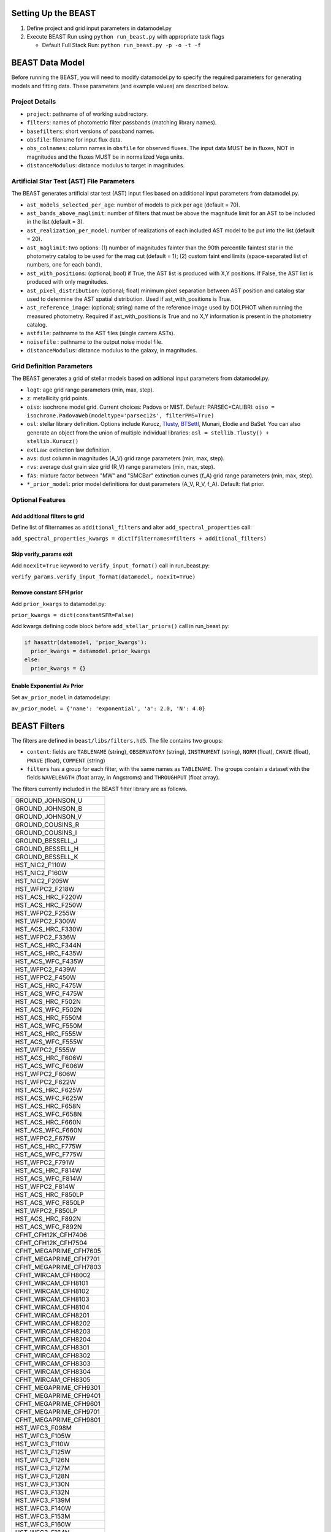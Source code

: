 
.. _beast-setup:

Setting Up the BEAST
====================

1) Define project and grid input parameters in datamodel.py

2) Execute BEAST Run using ``python run_beast.py`` with appropriate task flags

   * Default Full Stack Run: ``python run_beast.py -p -o -t -f``

BEAST Data Model
================

Before running the BEAST, you will need to modify datamodel.py to specify the required parameters for generating models and fitting data. These parameters (and example values) are described below.

Project Details
---------------

* ``project``: pathname of of working subdirectory.
* ``filters``: names of photometric filter passbands (matching library names).
* ``basefilters``: short versions of passband names.
* ``obsfile``: filename for input flux data.
* ``obs_colnames``: column names in ``obsfile`` for observed fluxes. The input data MUST be in fluxes, NOT in magnitudes and the fluxes MUST be in normalized Vega units.
* ``distanceModulus``: distance modulus to target in magnitudes.


Artificial Star Test (AST) File Parameters
------------------------------------------
          
The BEAST generates artificial star test (AST) input files based on additional
input parameters from datamodel.py. 

* ``ast_models_selected_per_age``: number of models to pick per age (default = 70).
* ``ast_bands_above_maglimit``: number of filters that must be above the magnitude limit for an AST to be included in the list (default = 3).
* ``ast_realization_per_model``: number of realizations of each included AST model to be put into the list (default = 20).
* ``ast_maglimit``: two options: (1) number of magnitudes fainter than the 90th percentile faintest star in the photometry catalog to be used for the mag cut (default = 1); (2) custom faint end limits (space-separated list of numbers, one for each band). 
* ``ast_with_positions``:  (optional; bool) if True, the AST list is produced with X,Y positions. If False, the AST list is produced with only magnitudes.
* ``ast_pixel_distribution``: (optional; float) minimum pixel separation between AST position and catalog star used to determine the AST spatial distribution. Used if ast_with_positions is True.
* ``ast_reference_image``: (optional; string)	name of the reference image used by DOLPHOT when running the measured photometry. Required if ast_with_positions is True and no X,Y information is present in the photometry catalog.        
* ``astfile``:  pathname to the AST files (single camera ASTs).
* ``noisefile`` : pathname to the output noise model file.
* ``distanceModulus``: distance modulus to the galaxy, in magnitudes.

Grid Definition Parameters
--------------------------

The BEAST generates a grid of stellar models based on aditional input parameters
from datamodel.py.

* ``logt``: age grid range parameters (min, max, step).
* ``z``: metallicity grid points.
* ``oiso``: isochrone model grid. Current choices: Padova or MIST. Default: PARSEC+CALIBRI: ``oiso = isochrone.PadovaWeb(modeltype='parsec12s', filterPMS=True)``
* ``osl``: stellar library definition. Options include Kurucz, `Tlusty`_, `BTSettl`_, Munari, Elodie and BaSel. You can also generate an object from the union of multiple individual libraries: ``osl = stellib.Tlusty() + stellib.Kurucz()``

* ``extLaw``: extinction law definition.

* ``avs``: dust column in magnitudes (A_V) grid range parameters (min, max, step).
* ``rvs``: average dust grain size grid (R_V) range parameters (min, max, step).
* ``fAs``: mixture factor between "MW" and "SMCBar" extinction curves (f_A) grid range parameters (min, max, step).
* ``*_prior_model``: prior model definitions for dust parameters (A_V, R_V, f_A). Default: flat prior.

Optional Features
-----------------

Add additional filters to grid
^^^^^^^^^^^^^^^^^^^^^^^^^^^^^^
Define list of filternames as ``additional_filters`` and alter ``add_spectral_properties`` call:

``add_spectral_properties_kwargs = dict(filternames=filters + additional_filters)``

Skip verify_params exit
^^^^^^^^^^^^^^^^^^^^^^^
Add ``noexit=True`` keyword to ``verify_input_format()`` call in run_beast.py:

``verify_params.verify_input_format(datamodel, noexit=True)``

Remove constant SFH prior
^^^^^^^^^^^^^^^^^^^^^^^^^
Add ``prior_kwargs`` to datamodel.py:

``prior_kwargs = dict(constantSFR=False)``

Add kwargs defining code block before ``add_stellar_priors()`` call in run_beast.py:

.. code-block:: python

  if hasattr(datamodel, 'prior_kwargs'):
    prior_kwargs = datamodel.prior_kwargs
  else:
    prior_kwargs = {}

Enable Exponential Av Prior
^^^^^^^^^^^^^^^^^^^^^^^^^^^

Set ``av_prior_model`` in datamodel.py:

``av_prior_model = {'name': 'exponential', 'a': 2.0, 'N': 4.0}``


BEAST Filters
================

The filters are defined in ``beast/libs/filters.hd5``.  The file
contains two groups:

* ``content``: fields are ``TABLENAME`` (string), ``OBSERVATORY``
  (string), ``INSTRUMENT`` (string), ``NORM`` (float), ``CWAVE`` (float),
  ``PWAVE`` (float), ``COMMENT`` (string)
  
* ``filters`` has a group for each filter, with the same names as
  ``TABLENAME``.  The groups contain a dataset with the fields
  ``WAVELENGTH`` (float array, in Angstroms) and ``THROUGHPUT``
  (float array).

The filters currently included in the BEAST filter library are as follows.

+--------------------------+
| GROUND_JOHNSON_U         |
+--------------------------+
| GROUND_JOHNSON_B         |
+--------------------------+
| GROUND_JOHNSON_V         |
+--------------------------+
| GROUND_COUSINS_R         |
+--------------------------+
| GROUND_COUSINS_I         |
+--------------------------+
| GROUND_BESSELL_J         |
+--------------------------+
| GROUND_BESSELL_H         |
+--------------------------+
| GROUND_BESSELL_K         |
+--------------------------+
| HST_NIC2_F110W           |
+--------------------------+
| HST_NIC2_F160W           |
+--------------------------+
| HST_NIC2_F205W           |
+--------------------------+
| HST_WFPC2_F218W          |
+--------------------------+
| HST_ACS_HRC_F220W        |
+--------------------------+
| HST_ACS_HRC_F250W        |
+--------------------------+
| HST_WFPC2_F255W          |
+--------------------------+
| HST_WFPC2_F300W          |
+--------------------------+
| HST_ACS_HRC_F330W        |
+--------------------------+
| HST_WFPC2_F336W          |
+--------------------------+
| HST_ACS_HRC_F344N        |
+--------------------------+
| HST_ACS_HRC_F435W        |
+--------------------------+
| HST_ACS_WFC_F435W        |
+--------------------------+
| HST_WFPC2_F439W          |
+--------------------------+
| HST_WFPC2_F450W          |
+--------------------------+
| HST_ACS_HRC_F475W        |
+--------------------------+
| HST_ACS_WFC_F475W        |
+--------------------------+
| HST_ACS_HRC_F502N        |
+--------------------------+
| HST_ACS_WFC_F502N        |
+--------------------------+
| HST_ACS_HRC_F550M        |
+--------------------------+
| HST_ACS_WFC_F550M        |
+--------------------------+
| HST_ACS_HRC_F555W        |
+--------------------------+
| HST_ACS_WFC_F555W        |
+--------------------------+
| HST_WFPC2_F555W          |
+--------------------------+
| HST_ACS_HRC_F606W        |
+--------------------------+
| HST_ACS_WFC_F606W        |
+--------------------------+
| HST_WFPC2_F606W          |
+--------------------------+
| HST_WFPC2_F622W          |
+--------------------------+
| HST_ACS_HRC_F625W        |
+--------------------------+
| HST_ACS_WFC_F625W        |
+--------------------------+
| HST_ACS_HRC_F658N        |
+--------------------------+
| HST_ACS_WFC_F658N        |
+--------------------------+
| HST_ACS_HRC_F660N        |
+--------------------------+
| HST_ACS_WFC_F660N        |
+--------------------------+
| HST_WFPC2_F675W          |
+--------------------------+
| HST_ACS_HRC_F775W        |
+--------------------------+
| HST_ACS_WFC_F775W        |
+--------------------------+
| HST_WFPC2_F791W          |
+--------------------------+
| HST_ACS_HRC_F814W        |
+--------------------------+
| HST_ACS_WFC_F814W        |
+--------------------------+
| HST_WFPC2_F814W          |
+--------------------------+
| HST_ACS_HRC_F850LP       |
+--------------------------+
| HST_ACS_WFC_F850LP       |
+--------------------------+
| HST_WFPC2_F850LP         |
+--------------------------+
| HST_ACS_HRC_F892N        |
+--------------------------+
| HST_ACS_WFC_F892N        |
+--------------------------+
| CFHT_CFH12K_CFH7406      |
+--------------------------+
| CFHT_CFH12K_CFH7504      |
+--------------------------+
| CFHT_MEGAPRIME_CFH7605   |
+--------------------------+
| CFHT_MEGAPRIME_CFH7701   |
+--------------------------+
| CFHT_MEGAPRIME_CFH7803   |
+--------------------------+
| CFHT_WIRCAM_CFH8002      |
+--------------------------+
| CFHT_WIRCAM_CFH8101      |
+--------------------------+
| CFHT_WIRCAM_CFH8102      |
+--------------------------+
| CFHT_WIRCAM_CFH8103      |
+--------------------------+
| CFHT_WIRCAM_CFH8104      |
+--------------------------+
| CFHT_WIRCAM_CFH8201      |
+--------------------------+
| CFHT_WIRCAM_CFH8202      |
+--------------------------+
| CFHT_WIRCAM_CFH8203      |
+--------------------------+
| CFHT_WIRCAM_CFH8204      |
+--------------------------+
| CFHT_WIRCAM_CFH8301      |
+--------------------------+
| CFHT_WIRCAM_CFH8302      |
+--------------------------+
| CFHT_WIRCAM_CFH8303      |
+--------------------------+
| CFHT_WIRCAM_CFH8304      |
+--------------------------+
| CFHT_WIRCAM_CFH8305      |
+--------------------------+
| CFHT_MEGAPRIME_CFH9301   |
+--------------------------+
| CFHT_MEGAPRIME_CFH9401   |
+--------------------------+
| CFHT_MEGAPRIME_CFH9601   |
+--------------------------+
| CFHT_MEGAPRIME_CFH9701   |
+--------------------------+
| CFHT_MEGAPRIME_CFH9801   |
+--------------------------+
| HST_WFC3_F098M           |
+--------------------------+
| HST_WFC3_F105W           |
+--------------------------+
| HST_WFC3_F110W           |
+--------------------------+
| HST_WFC3_F125W           |
+--------------------------+
| HST_WFC3_F126N           |
+--------------------------+
| HST_WFC3_F127M           |
+--------------------------+
| HST_WFC3_F128N           |
+--------------------------+
| HST_WFC3_F130N           |
+--------------------------+
| HST_WFC3_F132N           |
+--------------------------+
| HST_WFC3_F139M           |
+--------------------------+
| HST_WFC3_F140W           |
+--------------------------+
| HST_WFC3_F153M           |
+--------------------------+
| HST_WFC3_F160W           |
+--------------------------+
| HST_WFC3_F164N           |
+--------------------------+
| HST_WFC3_F167N           |
+--------------------------+
| HST_WFC3_F200LP          |
+--------------------------+
| HST_WFC3_F218W           |
+--------------------------+
| HST_WFC3_F225W           |
+--------------------------+
| HST_WFC3_F275W           |
+--------------------------+
| HST_WFC3_F280N           |
+--------------------------+
| HST_WFC3_F300X           |
+--------------------------+
| HST_WFC3_F336W           |
+--------------------------+
| HST_WFC3_F343N           |
+--------------------------+
| HST_WFC3_F350LP          |
+--------------------------+
| HST_WFC3_F373N           |
+--------------------------+
| HST_WFC3_F390M           |
+--------------------------+
| HST_WFC3_F390W           |
+--------------------------+
| HST_WFC3_F395N           |
+--------------------------+
| HST_WFC3_F410M           |
+--------------------------+
| HST_WFC3_F438W           |
+--------------------------+
| HST_WFC3_F467M           |
+--------------------------+
| HST_WFC3_F469N           |
+--------------------------+
| HST_WFC3_F475W           |
+--------------------------+
| HST_WFC3_F475X           |
+--------------------------+
| HST_WFC3_F487N           |
+--------------------------+
| HST_WFC3_F502N           |
+--------------------------+
| HST_WFC3_F547M           |
+--------------------------+
| HST_WFC3_F555W           |
+--------------------------+
| HST_WFC3_F600LP          |
+--------------------------+
| HST_WFC3_F606W           |
+--------------------------+
| HST_WFC3_F621M           |
+--------------------------+
| HST_WFC3_F625W           |
+--------------------------+
| HST_WFC3_F631N           |
+--------------------------+
| HST_WFC3_F645N           |
+--------------------------+
| HST_WFC3_F656N           |
+--------------------------+
| HST_WFC3_F657N           |
+--------------------------+
| HST_WFC3_F658N           |
+--------------------------+
| HST_WFC3_F665N           |
+--------------------------+
| HST_WFC3_F673N           |
+--------------------------+
| HST_WFC3_F680N           |
+--------------------------+
| HST_WFC3_F689M           |
+--------------------------+
| HST_WFC3_F763M           |
+--------------------------+
| HST_WFC3_F775W           |
+--------------------------+
| HST_WFC3_F814W           |
+--------------------------+
| HST_WFC3_F845M           |
+--------------------------+
| HST_WFC3_F850LP          |
+--------------------------+
| HST_WFC3_F953N           |
+--------------------------+
| HST_WFC3_FQ232N          |
+--------------------------+
| HST_WFC3_FQ243N          |
+--------------------------+
| HST_WFC3_FQ378N          |
+--------------------------+
| HST_WFC3_FQ387N          |
+--------------------------+
| HST_WFC3_FQ422M          |
+--------------------------+
| HST_WFC3_FQ436N          |
+--------------------------+
| HST_WFC3_FQ437N          |
+--------------------------+
| HST_WFC3_FQ492N          |
+--------------------------+
| HST_WFC3_FQ508N          |
+--------------------------+
| HST_WFC3_FQ575N          |
+--------------------------+
| HST_WFC3_FQ619N          |
+--------------------------+
| HST_WFC3_FQ634N          |
+--------------------------+
| HST_WFC3_FQ672N          |
+--------------------------+
| HST_WFC3_FQ674N          |
+--------------------------+
| HST_WFC3_FQ727N          |
+--------------------------+
| HST_WFC3_FQ750N          |
+--------------------------+
| HST_WFC3_FQ889N          |
+--------------------------+
| HST_WFC3_FQ906N          |
+--------------------------+
| HST_WFC3_FQ924N          |
+--------------------------+
| HST_WFC3_FQ937N          |
+--------------------------+
| HST_NIC3_F108N           |
+--------------------------+
| HST_NIC3_F110W           |
+--------------------------+
| HST_NIC3_F113N           |
+--------------------------+
| HST_NIC3_F150W           |
+--------------------------+
| HST_NIC3_F160W           |
+--------------------------+
| HST_NIC3_F164N           |
+--------------------------+
| HST_NIC3_F166N           |
+--------------------------+
| HST_NIC3_F175W           |
+--------------------------+
| HST_NIC3_F187N           |
+--------------------------+
| HST_NIC3_F190N           |
+--------------------------+
| HST_NIC3_F196N           |
+--------------------------+
| HST_NIC3_F200N           |
+--------------------------+
| HST_NIC3_F205M           |
+--------------------------+
| HST_NIC3_F212N           |
+--------------------------+
| HST_NIC3_F215N           |
+--------------------------+
| HST_NIC3_F222M           |
+--------------------------+
| HST_NIC3_F240M           |
+--------------------------+
| CFHT_MEGAPRIME_CFH9702   |
+--------------------------+
| HST_WFPC2_F170W          |
+--------------------------+
| GALEX_FUV                |
+--------------------------+
| GALEX_NUV                |
+--------------------------+
| GROUND_2MASS_J           |
+--------------------------+
| GROUND_2MASS_H           |
+--------------------------+
| GROUND_2MASS_Ks          |
+--------------------------+
| SPITZER_IRAC_36          |
+--------------------------+
| SPITZER_IRAC_45          |
+--------------------------+
| SPITZER_IRAC_58          |
+--------------------------+
| SPITZER_IRAC_80          |
+--------------------------+
| WISE_RSR_W1              |
+--------------------------+
| WISE_RSR_W2              |
+--------------------------+
| WISE_RSR_W3              |
+--------------------------+
| WISE_RSR_W4              |
+--------------------------+
| GROUND_SDSS_U            |
+--------------------------+
| GROUND_SDSS_G            |
+--------------------------+
| GROUND_SDSS_R            |
+--------------------------+
| GROUND_SDSS_I            |
+--------------------------+
| GROUND_SDSS_Z            |
+--------------------------+

          
.. _BTSettl:  https://phoenix.ens-lyon.fr/Grids/BT-Settl/
.. _TLusty:  http://nova.astro.umd.edu/Tlusty2002/database/
.. _Munari:  http://archives.pd.astro.it/2500-10500/
.. _BaSel:  http://www.astro.unibas.ch/BaSeL_files/BaSeL2_2.tar.gz


